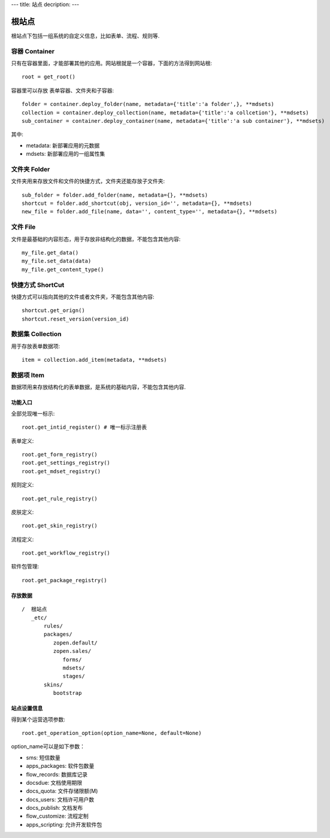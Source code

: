 ---
title: 站点
decription:
---

=============
根站点
=============

根站点下包括一组系统的自定义信息，比如表单、流程、规则等.

容器 Container
--------------------
只有在容器里面，才能部署其他的应用。网站根就是一个容器，下面的方法得到网站根::

  root = get_root()

容器里可以存放 表单容器、文件夹和子容器::

  folder = container.deploy_folder(name, metadata={'title':'a folder',}, **mdsets)
  collection = container.deploy_collection(name, metadata={'title':'a collcetion'}, **mdsets)
  sub_container = container.deploy_container(name, metadata={'title':'a sub container'}, **mdsets)

其中:

- metadata: 新部署应用的元数据
- mdsets: 新部署应用的一组属性集

文件夹 Folder
----------------
文件夹用来存放文件和文件的快捷方式，文件夹还能存放子文件夹::

  sub_folder = folder.add_folder(name, metadata={}, **mdsets)
  shortcut = folder.add_shortcut(obj, version_id='', metadata={}, **mdsets)
  new_file = folder.add_file(name, data='', content_type='', metadata={}, **mdsets)

文件 File
-------------
文件是最基础的内容形态，用于存放非结构化的数据，不能包含其他内容::

  my_file.get_data()
  my_file.set_data(data)
  my_file.get_content_type()

快捷方式 ShortCut
---------------------
快捷方式可以指向其他的文件或者文件夹，不能包含其他内容::

  shortcut.get_orign()
  shortcut.reset_version(version_id)

数据集 Collection
-------------------------
用于存放表单数据项::

  item = collection.add_item(metadata, **mdsets)

数据项 Item
--------------
数据项用来存放结构化的表单数据，是系统的基础内容，不能包含其他内容.


功能入口
==================
全部兑现唯一标示::

  root.get_intid_register() # 唯一标示注册表

表单定义::

  root.get_form_registry()
  root.get_settings_registry()
  root.get_mdset_registry()

规则定义::

  root.get_rule_registry()

皮肤定义::

  root.get_skin_registry()

流程定义::

  root.get_workflow_registry()

软件包管理::

  root.get_package_registry()


存放数据
===============
::

 /  根站点
    _etc/
        rules/
        packages/
           zopen.default/
           zopen.sales/
              forms/
              mdsets/
              stages/
        skins/
           bootstrap


站点设置信息
===================

得到某个运营选项参数::

    root.get_operation_option(option_name=None, default=None)

option_name可以是如下参数：

- sms: 短信数量
- apps_packages: 软件包数量
- flow_records: 数据库记录
- docsdue: 文档使用期限
- docs_quota: 文件存储限额(M)
- docs_users: 文档许可用户数
- docs_publish: 文档发布
- flow_customize: 流程定制
- apps_scripting: 允许开发软件包
